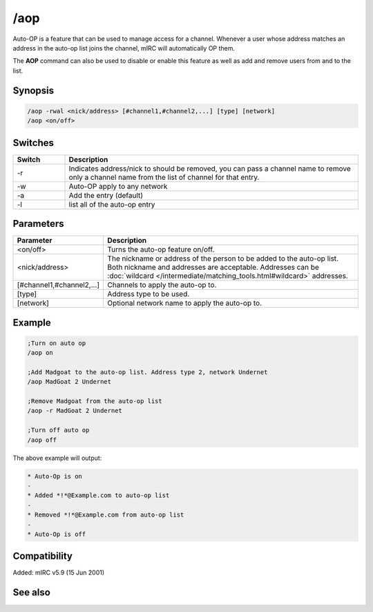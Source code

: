 /aop
====

Auto-OP is a feature that can be used to manage access for a channel. Whenever a user whose address matches an address in the auto-op list joins the channel, mIRC will automatically OP them.

The **AOP** command can also be used to disable or enable this feature as well as add and remove users from and to the list.

Synopsis
--------

.. code:: text

    /aop -rwal <nick/address> [#channel1,#channel2,...] [type] [network]
    /aop <on/off>

Switches
--------

.. list-table::
    :widths: 15 85
    :header-rows: 1

    * - Switch
      - Description
    * - -r
      - Indicates address/nick to should be removed, you can pass a channel name to remove only a channel name from the list of channel for that entry.
    * - -w
      - Auto-OP apply to any network
    * - -a
      - Add the entry (default)
    * - -l
      - list all of the auto-op entry

Parameters
----------

.. list-table::
    :widths: 15 85
    :header-rows: 1

    * - Parameter
      - Description
    * - <on/off>
      - Turns the auto-op feature on/off.
    * - <nick/address>
      - The nickname or address of the person to be added to the auto-op list. Both nickname and addresses are acceptable. Addresses can be :doc:`wildcard </intermediate/matching_tools.html#wildcard>` addresses.
    * - [#channel1,#channel2,...]
      - Channels to apply the auto-op to.
    * - [type]
      - Address type to be used.
    * - [network]
      - Optional network name to apply the auto-op to.

Example
-------

.. code:: text

    ;Turn on auto op
    /aop on

    ;Add Madgoat to the auto-op list. Address type 2, network Undernet
    /aop MadGoat 2 Undernet

    ;Remove Madgoat from the auto-op list
    /aop -r MadGoat 2 Undernet

    ;Turn off auto op
    /aop off

The above example will output:

.. code:: text

    * Auto-Op is on
    -
    * Added *!*@Example.com to auto-op list
    -
    * Removed *!*@Example.com from auto-op list
    -
    * Auto-Op is off

Compatibility
-------------

Added: mIRC v5.9 (15 Jun 2001)

See also
--------

.. hlist::
    :columns: 4

    * :doc:`$aop </identifiers/aop>`
    * :doc:`$avoice </identifiers/avoice>`
    * :doc:`$auto </identifiers/auto>`
    * :doc:`/avoice </commands/avoice>`
    * :doc:`/ignore </commands/ignore>`
    * :doc:`/pop </commands/pop>`
    * :doc:`/pvoice </commands/pvoice>`
